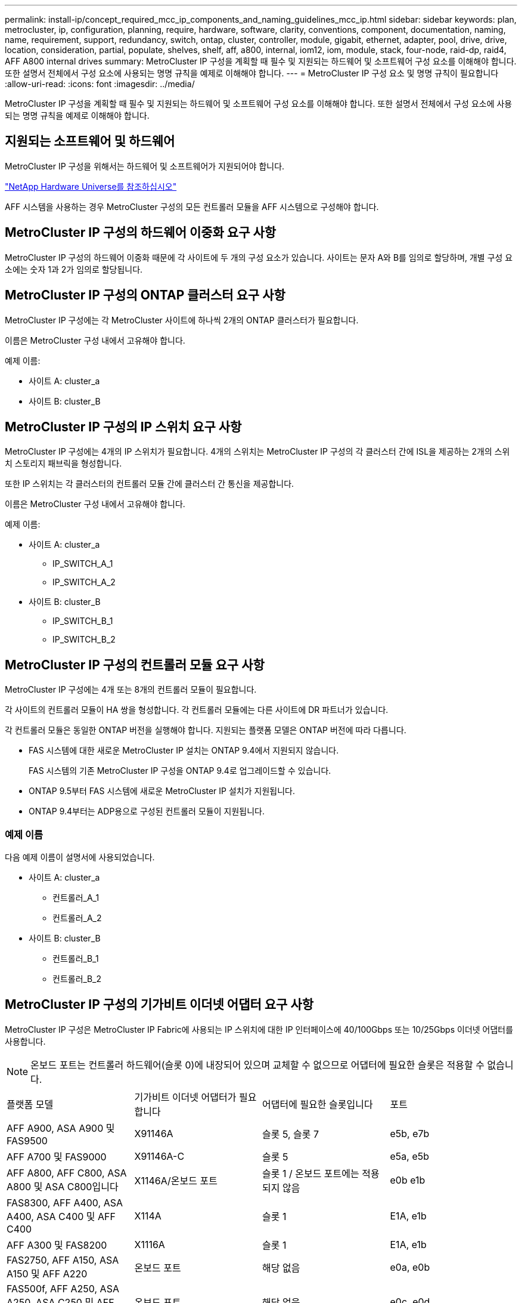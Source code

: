 ---
permalink: install-ip/concept_required_mcc_ip_components_and_naming_guidelines_mcc_ip.html 
sidebar: sidebar 
keywords: plan, metrocluster, ip, configuration, planning, require, hardware, software, clarity, conventions, component, documentation, naming, name, requirement, support, redundancy, switch, ontap, cluster, controller, module, gigabit, ethernet, adapter, pool, drive, drive, location, consideration, partial, populate, shelves, shelf, aff, a800, internal, iom12, iom, module, stack, four-node, raid-dp, raid4, AFF A800 internal drives 
summary: MetroCluster IP 구성을 계획할 때 필수 및 지원되는 하드웨어 및 소프트웨어 구성 요소를 이해해야 합니다. 또한 설명서 전체에서 구성 요소에 사용되는 명명 규칙을 예제로 이해해야 합니다. 
---
= MetroCluster IP 구성 요소 및 명명 규칙이 필요합니다
:allow-uri-read: 
:icons: font
:imagesdir: ../media/


[role="lead"]
MetroCluster IP 구성을 계획할 때 필수 및 지원되는 하드웨어 및 소프트웨어 구성 요소를 이해해야 합니다. 또한 설명서 전체에서 구성 요소에 사용되는 명명 규칙을 예제로 이해해야 합니다.



== 지원되는 소프트웨어 및 하드웨어

MetroCluster IP 구성을 위해서는 하드웨어 및 소프트웨어가 지원되어야 합니다.

https://hwu.netapp.com["NetApp Hardware Universe를 참조하십시오"]

AFF 시스템을 사용하는 경우 MetroCluster 구성의 모든 컨트롤러 모듈을 AFF 시스템으로 구성해야 합니다.



== MetroCluster IP 구성의 하드웨어 이중화 요구 사항

MetroCluster IP 구성의 하드웨어 이중화 때문에 각 사이트에 두 개의 구성 요소가 있습니다. 사이트는 문자 A와 B를 임의로 할당하며, 개별 구성 요소에는 숫자 1과 2가 임의로 할당됩니다.



== MetroCluster IP 구성의 ONTAP 클러스터 요구 사항

MetroCluster IP 구성에는 각 MetroCluster 사이트에 하나씩 2개의 ONTAP 클러스터가 필요합니다.

이름은 MetroCluster 구성 내에서 고유해야 합니다.

예제 이름:

* 사이트 A: cluster_a
* 사이트 B: cluster_B




== MetroCluster IP 구성의 IP 스위치 요구 사항

MetroCluster IP 구성에는 4개의 IP 스위치가 필요합니다. 4개의 스위치는 MetroCluster IP 구성의 각 클러스터 간에 ISL을 제공하는 2개의 스위치 스토리지 패브릭을 형성합니다.

또한 IP 스위치는 각 클러스터의 컨트롤러 모듈 간에 클러스터 간 통신을 제공합니다.

이름은 MetroCluster 구성 내에서 고유해야 합니다.

예제 이름:

* 사이트 A: cluster_a
+
** IP_SWITCH_A_1
** IP_SWITCH_A_2


* 사이트 B: cluster_B
+
** IP_SWITCH_B_1
** IP_SWITCH_B_2






== MetroCluster IP 구성의 컨트롤러 모듈 요구 사항

MetroCluster IP 구성에는 4개 또는 8개의 컨트롤러 모듈이 필요합니다.

각 사이트의 컨트롤러 모듈이 HA 쌍을 형성합니다. 각 컨트롤러 모듈에는 다른 사이트에 DR 파트너가 있습니다.

각 컨트롤러 모듈은 동일한 ONTAP 버전을 실행해야 합니다. 지원되는 플랫폼 모델은 ONTAP 버전에 따라 다릅니다.

* FAS 시스템에 대한 새로운 MetroCluster IP 설치는 ONTAP 9.4에서 지원되지 않습니다.
+
FAS 시스템의 기존 MetroCluster IP 구성을 ONTAP 9.4로 업그레이드할 수 있습니다.

* ONTAP 9.5부터 FAS 시스템에 새로운 MetroCluster IP 설치가 지원됩니다.
* ONTAP 9.4부터는 ADP용으로 구성된 컨트롤러 모듈이 지원됩니다.




=== 예제 이름

다음 예제 이름이 설명서에 사용되었습니다.

* 사이트 A: cluster_a
+
** 컨트롤러_A_1
** 컨트롤러_A_2


* 사이트 B: cluster_B
+
** 컨트롤러_B_1
** 컨트롤러_B_2






== MetroCluster IP 구성의 기가비트 이더넷 어댑터 요구 사항

MetroCluster IP 구성은 MetroCluster IP Fabric에 사용되는 IP 스위치에 대한 IP 인터페이스에 40/100Gbps 또는 10/25Gbps 이더넷 어댑터를 사용합니다.


NOTE: 온보드 포트는 컨트롤러 하드웨어(슬롯 0)에 내장되어 있으며 교체할 수 없으므로 어댑터에 필요한 슬롯은 적용할 수 없습니다.

|===


| 플랫폼 모델 | 기가비트 이더넷 어댑터가 필요합니다 | 어댑터에 필요한 슬롯입니다 | 포트 


| AFF A900, ASA A900 및 FAS9500 | X91146A | 슬롯 5, 슬롯 7 | e5b, e7b 


 a| 
AFF A700 및 FAS9000
 a| 
X91146A-C
 a| 
슬롯 5
 a| 
e5a, e5b



 a| 
AFF A800, AFF C800, ASA A800 및 ASA C800입니다
 a| 
X1146A/온보드 포트
 a| 
슬롯 1 / 온보드 포트에는 적용되지 않음
 a| 
e0b e1b



 a| 
FAS8300, AFF A400, ASA A400, ASA C400 및 AFF C400
 a| 
X114A
 a| 
슬롯 1
 a| 
E1A, e1b



 a| 
AFF A300 및 FAS8200
 a| 
X1116A
 a| 
슬롯 1
 a| 
E1A, e1b



 a| 
FAS2750, AFF A150, ASA A150 및 AFF A220
 a| 
온보드 포트
 a| 
해당 없음
 a| 
e0a, e0b



 a| 
FAS500f, AFF A250, ASA A250, ASA C250 및 AFF C250
 a| 
온보드 포트
 a| 
해당 없음
 a| 
e0c, e0d



 a| 
AFF A320
 a| 
온보드 포트
 a| 
해당 없음
 a| 
e0g, e0h



 a| 
AFF A70, FAS70
 a| 
X50132A를 참조하십시오
 a| 
슬롯 2
 a| 
e2a, e2b



 a| 
AFF A90, AFF A1K, FAS90, AFF C80
 a| 
X50132A를 참조하십시오
 a| 
슬롯 2, 슬롯 3
 a| 
e2b, e3b

*참고:* 포트 e2a 및 e3a는 사용되지 않은 상태로 유지해야 합니다. 이러한 포트를 프런트엔드 네트워크 또는 피어링에 사용하는 것은 지원되지 않습니다.



 a| 
AFF A50 를 참조하십시오
 a| 
X60134A를 참조하십시오
 a| 
슬롯 2
 a| 
e2a, e2b



 a| 
AFF A30, AFF C30, AFF C60
 a| 
X60134A를 참조하십시오
 a| 
슬롯 2
 a| 
e2a, e2b



 a| 
AFF A20 를 참조하십시오
 a| 
X60132A를 참조하십시오
 a| 
슬롯 4, 슬롯 2
 a| 
e2b, e4b

|===
link:concept_considerations_drive_assignment.html["MetroCluster IP 구성의 자동 드라이브 할당 및 ADP 시스템에 대해 자세히 알아보십시오"].



== 풀 및 드라이브 요구 사항(최소 지원)

쉘프당 디스크 소유권을 허용하려면 SAS 디스크 쉘프 8개(각 사이트에 쉘프 4개)가 권장됩니다.

4노드 MetroCluster IP 구성에서는 각 사이트에서 최소 구성을 수행해야 합니다.

* 각 노드에는 사이트에 하나 이상의 로컬 풀과 하나의 원격 풀이 있습니다.
* 각 풀에 최소 7개의 드라이브가 있습니다.
+
노드당 단일 미러링된 데이터 애그리게이트를 사용하는 4노드 MetroCluster 구성에서는 사이트에 24개의 디스크가 필요합니다.



지원되는 최소 구성에서는 각 풀에 다음과 같은 드라이브 레이아웃이 있습니다.

* 3개의 루트 드라이브
* 데이터 드라이브 3개
* 스페어 드라이브 1개


지원되는 최소 구성에서는 사이트당 쉘프가 하나 이상 필요합니다.

MetroCluster 구성은 RAID-DP 및 RAID4를 지원합니다.



== 부분적으로 채워진 셸프에 대한 드라이브 위치 고려 사항

절반으로 채워진 쉘프를 사용하는 경우(24-드라이브 쉘프의 드라이브 12개) 드라이브 자동 할당을 올바로 위해서는 드라이브가 슬롯 0-5 및 18-23에 있어야 합니다.

쉘프가 부분적으로 채워진 구성에서 드라이브는 쉘프의 4사분면 에 균등하게 분산되어야 합니다.



== AFF A800 내부 드라이브의 드라이브 위치 고려 사항

ADP 기능을 올바르게 구현하려면 AFF A800 시스템 디스크 슬롯을 4등분하여 디스크를 대칭적으로 장착해야 합니다.

AFF A800 시스템에는 48개의 드라이브 베이가 있습니다. 베이는 4분기로 나눌 수 있습니다.

* 1분기:
+
** 베이 0 - 5
** 베이 24-29


* 2분기:
+
** 베이 6-11
** 베이 30-35


* 3분기:
+
** 베이 12-17
** 베이 36-41


* 4분기:
+
** 베이 18-23
** 베이 42-47




이 시스템에 16개의 드라이브가 장착된 경우 4개의 분기 간에 대칭적으로 분산되어야 합니다.

* 1분기에는 0, 1, 2, 3의 4개 드라이브가 있습니다
* 2분기에는 6개, 7개, 8개, 9개의 드라이브가 있습니다
* 3분기에 4개의 드라이브: 12, 13, 14, 15
* 4분기에는 18, 19, 20, 21의 4개 드라이브가 있습니다




== 스택에서 IOM12와 IOM 6 모듈 혼합

사용 중인 ONTAP 버전은 쉘프 혼합을 지원해야 합니다. 을 참조하십시오 https://imt.netapp.com/matrix/["NetApp 상호 운용성 매트릭스 툴(IMT)"^] 사용 중인 ONTAP 버전이 쉘프 혼합을 지원하는지 확인하려면 다음을 참조하십시오.

쉘프 혼합에 대한 자세한 내용은 를 참조하십시오 https://docs.netapp.com/platstor/topic/com.netapp.doc.hw-ds-mix-hotadd/home.html["IOM6 모듈을 사용해 쉘프 스택에 IOM12 모듈을 장착한 상태로 쉘프 추가"^]
